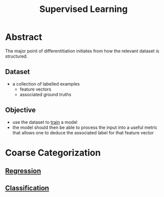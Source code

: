 :PROPERTIES:
:ID:       90bcd50c-a360-4fd2-a5f2-356a6c7035cd
:END:
#+title: Supervised Learning
#+filetags: :ml:ai:

* Abstract
The major point of differentitiation initiates from how the relevant dataset is structured.
** Dataset 
 - a collection of labelled examples
   - feature vectors
   - associated ground truths
** Objective
 - use the dataset to [[id:17d3a745-72b6-4cf7-a0a2-ed5ff69830bf][train]] a model
 - the model should then be able to process the input into a useful metric that allows one to deduce the associated label for that feature vector
* Coarse Categorization
** [[id:93082142-64cf-45b2-9878-f3a96f596ccf][Regression]]
** [[id:0fb8c9c4-f491-4d40-b6b7-a6a331316c01][Classification]]
